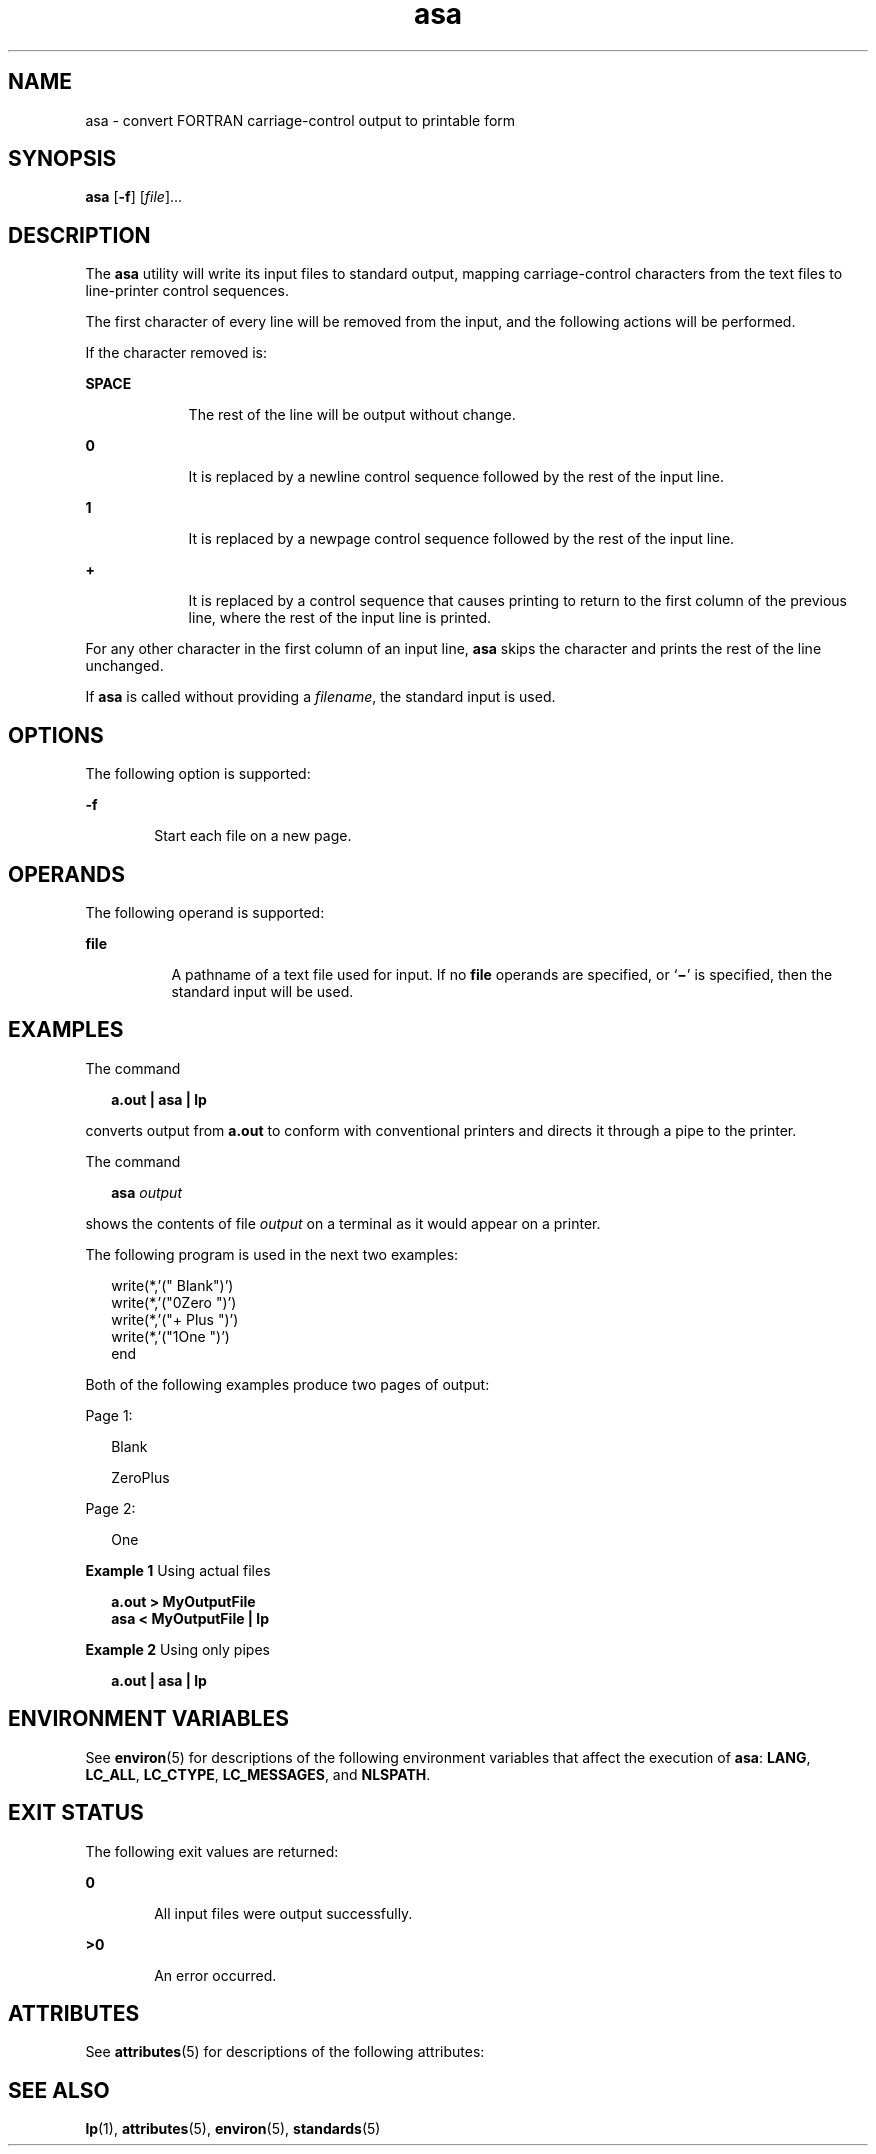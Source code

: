 '\" te
.\" Copyright (c) 1992, X/Open Company Limited  All Rights Reserved
.\" Portions Copyright (c) 1995, Sun Microsystems,  All Rights Reserved
.\" Sun Microsystems, Inc. gratefully acknowledges The Open Group for permission to reproduce portions of its copyrighted documentation. Original documentation from The Open Group can be obtained online at 
.\" http://www.opengroup.org/bookstore/.
.\" The Institute of Electrical and Electronics Engineers and The Open Group, have given us permission to reprint portions of their documentation. In the following statement, the phrase "this text" refers to portions of the system documentation. Portions of this text are reprinted and reproduced in electronic form in the Sun OS Reference Manual, from IEEE Std 1003.1, 2004 Edition, Standard for Information Technology -- Portable Operating System Interface (POSIX), The Open Group Base Specifications Issue 6, Copyright (C) 2001-2004 by the Institute of Electrical and Electronics Engineers, Inc and The Open Group. In the event of any discrepancy between these versions and the original IEEE and The Open Group Standard, the original IEEE and The Open Group Standard is the referee document. The original Standard can be obtained online at http://www.opengroup.org/unix/online.html.
.\"  This notice shall appear on any product containing this material.
.\" The contents of this file are subject to the terms of the Common Development and Distribution License (the "License").  You may not use this file except in compliance with the License.
.\" You can obtain a copy of the license at usr/src/OPENSOLARIS.LICENSE or http://www.opensolaris.org/os/licensing.  See the License for the specific language governing permissions and limitations under the License.
.\" When distributing Covered Code, include this CDDL HEADER in each file and include the License file at usr/src/OPENSOLARIS.LICENSE.  If applicable, add the following below this CDDL HEADER, with the fields enclosed by brackets "[]" replaced with your own identifying information: Portions Copyright [yyyy] [name of copyright owner]
.TH asa 1 "18 Apr 1995" "SunOS 5.11" "User Commands"
.SH NAME
asa \- convert FORTRAN carriage-control output to printable form
.SH SYNOPSIS
.LP
.nf
\fBasa\fR [\fB-f\fR] [\fIfile\fR]...
.fi

.SH DESCRIPTION
.sp
.LP
The \fBasa\fR utility will write its input files to standard output, mapping carriage-control characters from the text files to line-printer control sequences.
.sp
.LP
The first character of every line will be removed from the input, and the following actions will be performed.
.sp
.LP
If the character removed is:
.sp
.ne 2
.mk
.na
\fB\fBSPACE\fR\fR
.ad
.RS 9n
.rt  
The rest of the line will be output without change.
.RE

.sp
.ne 2
.mk
.na
\fB\fB0\fR\fR
.ad
.RS 9n
.rt  
It is replaced by a newline control sequence followed by the rest  of the input line.
.RE

.sp
.ne 2
.mk
.na
\fB\fB1\fR\fR
.ad
.RS 9n
.rt  
It is replaced by a newpage control sequence followed by the rest  of the input line.
.RE

.sp
.ne 2
.mk
.na
\fB\fB+\fR\fR
.ad
.RS 9n
.rt  
It is replaced by a control sequence that causes printing to  return to the first column of the previous line, where the rest of  the input line is printed.
.RE

.sp
.LP
For any other character in the first column of an input line, \fBasa\fR skips the character and prints the rest of the line unchanged.
.sp
.LP
If \fBasa\fR is called without providing a \fIfilename\fR, the standard input is used.
.SH OPTIONS
.sp
.LP
The following option is supported:
.sp
.ne 2
.mk
.na
\fB\fB-f\fR\fR
.ad
.RS 6n
.rt  
Start each file on a new page.
.RE

.SH OPERANDS
.sp
.LP
The following operand is supported:
.sp
.ne 2
.mk
.na
\fB\fBfile\fR\fR
.ad
.RS 8n
.rt  
A pathname of a text file used for input. If no \fBfile\fR operands are specified, or `\fB\|\(mi\|\fR\&' is specified, then the standard input will be used.
.RE

.SH EXAMPLES
.sp
.LP
The command
.sp
.in +2
.nf
\fBa.out | asa | lp\fR
.fi
.in -2
.sp

.sp
.LP
converts output from \fBa.out\fR to conform with conventional printers and  directs it through a pipe to the printer.
.sp
.LP
The command
.sp
.in +2
.nf
\fBasa \fI output\fR\fR
.fi
.in -2
.sp

.sp
.LP
shows the contents of file \fIoutput\fR on a terminal as it would appear on a printer.
.sp
.LP
The following program is used in the next two examples:
.sp
.in +2
.nf
write(*,'(" Blank")')
write(*,'("0Zero ")')
write(*,'("+        Plus ")')
write(*,'("1One  ")')
end
.fi
.in -2

.sp
.LP
Both of the following examples produce two pages of output:
.sp
.LP
Page 1:
.sp
.in +2
.nf
Blank

ZeroPlus
.fi
.in -2
.sp

.sp
.LP
Page 2:
.sp
.in +2
.nf
One
.fi
.in -2
.sp

.LP
\fBExample 1 \fRUsing actual files
.sp
.in +2
.nf
\fBa.out >  MyOutputFile
asa < MyOutputFile | lp\fR
.fi
.in -2
.sp

.LP
\fBExample 2 \fRUsing only pipes
.sp
.in +2
.nf
\fBa.out |  asa | lp\fR
.fi
.in -2
.sp

.SH ENVIRONMENT VARIABLES
.sp
.LP
See \fBenviron\fR(5) for descriptions of the following environment variables that affect the execution of \fBasa\fR: \fBLANG\fR, \fBLC_ALL\fR, \fBLC_CTYPE\fR, \fBLC_MESSAGES\fR, and \fBNLSPATH\fR.
.SH EXIT STATUS
.sp
.LP
The following exit values are returned:
.sp
.ne 2
.mk
.na
\fB\fB0\fR\fR
.ad
.RS 6n
.rt  
All input files were output successfully.
.RE

.sp
.ne 2
.mk
.na
\fB\fB>0\fR\fR
.ad
.RS 6n
.rt  
An error occurred.
.RE

.SH ATTRIBUTES
.sp
.LP
See \fBattributes\fR(5) for descriptions of the following attributes:
.sp

.sp
.TS
tab() box;
cw(2.75i) |cw(2.75i) 
lw(2.75i) |lw(2.75i) 
.
ATTRIBUTE TYPEATTRIBUTE VALUE
_
AvailabilitySUNWcsu
_
Interface StabilityStandard
.TE

.SH SEE ALSO
.sp
.LP
\fBlp\fR(1), \fBattributes\fR(5), \fBenviron\fR(5), \fBstandards\fR(5)
